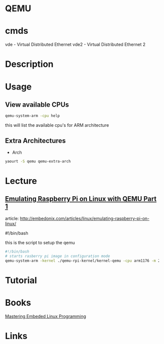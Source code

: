 #+TAGS: virtulisation


* QEMU
* cmds
vde - Virtual Distributed Ethernet
vde2 - Virtual Distributed Ethernet 2
* Description
* Usage
** View available CPUs
#+BEGIN_SRC sh
qemu-system-arm -cpu help
#+END_SRC
this will list the available cpu's for ARM architecture

** Extra Architectures
- Arch
#+BEGIN_SRC sh
yaourt -S qemu qemu-extra-arch
#+END_SRC

* Lecture
** [[https://01.org/linuxgraphics/gfx-docs/drm/process/coding-style.html][Emulating Raspberry Pi on Linux with QEMU Part 1]]
article: http://embedonix.com/articles/linux/emulating-raspberry-pi-on-linux/

#!/bin/bash
# Starts raspberry pi image in configuration mode
 
this is the script to setup the qemu
#+BEGIN_SRC sh
#!/bin/bash
# starts rasberry pi image in configuration mode
qemu-system-arm -kernel ./qemu-rpi-kernel/kernel-qemu -cpu arm1176 -m 256 -M versatilepb -no-reboot -serial stdio -append "root=/dev/sda2 panic=1 rootfstype=ext4 rw init=/bin/bash" -hda rpi.img
#+END_SRC

* Tutorial
* Books
[[file://home/crito/Documents/Embed/Mastering_Embedded_Linux_Programming.pdf][Mastering Embeded Linux Programming]]

* Links
